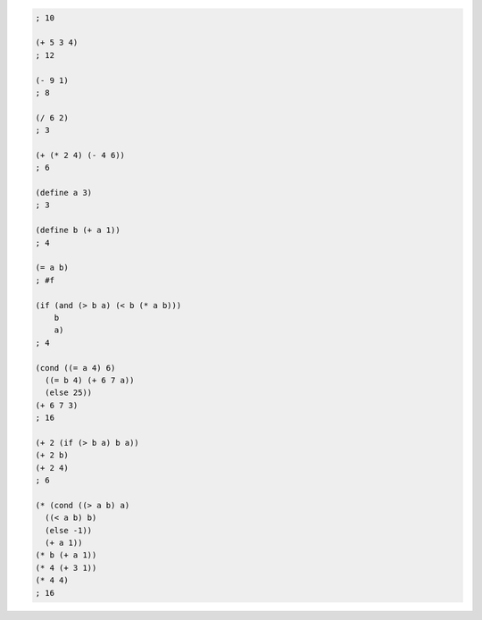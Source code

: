 .. comment

   SICP Chapter1
   Exercise 1.1


.. sourcecode:: scheme

   ; 10

   (+ 5 3 4)
   ; 12

   (- 9 1)
   ; 8

   (/ 6 2)
   ; 3

   (+ (* 2 4) (- 4 6))
   ; 6

   (define a 3)
   ; 3

   (define b (+ a 1))
   ; 4

   (= a b)
   ; #f

   (if (and (> b a) (< b (* a b)))
       b
       a)
   ; 4

   (cond ((= a 4) 6)
     ((= b 4) (+ 6 7 a))
     (else 25))
   (+ 6 7 3)
   ; 16

   (+ 2 (if (> b a) b a))
   (+ 2 b)
   (+ 2 4)
   ; 6

   (* (cond ((> a b) a)
     ((< a b) b)
     (else -1))
     (+ a 1))
   (* b (+ a 1))
   (* 4 (+ 3 1))
   (* 4 4)
   ; 16
